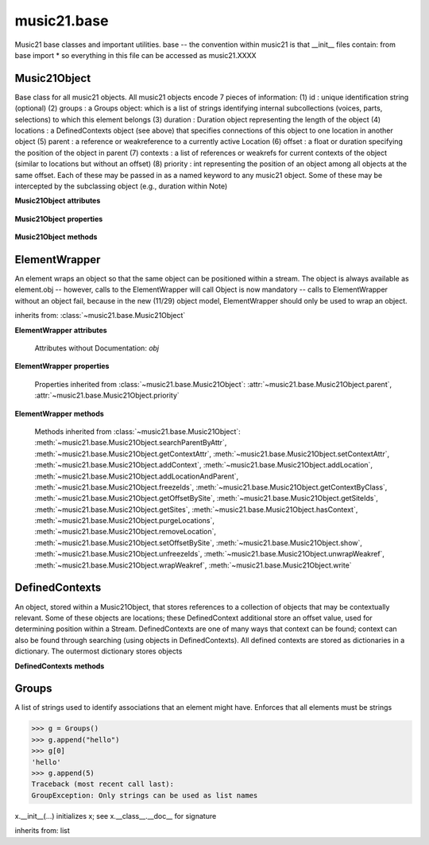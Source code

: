 .. _moduleBase:

music21.base
============

.. WARNING: DO NOT EDIT THIS FILE: AUTOMATICALLY GENERATED

.. module:: music21.base

Music21 base classes and important utilities. base -- the convention within music21 is that __init__ files contain: from base import * so everything in this file can be accessed as music21.XXXX 




Music21Object
-------------

.. class:: Music21Object(*arguments, **keywords)

    Base class for all music21 objects. All music21 objects encode 7 pieces of information: (1) id        : unique identification string (optional) (2) groups    : a Groups object: which is a list of strings identifying internal subcollections (voices, parts, selections) to which this element belongs (3) duration  : Duration object representing the length of the object (4) locations : a DefinedContexts object (see above) that specifies connections of this object to one location in another object (5) parent    : a reference or weakreference to a currently active Location (6) offset    : a float or duration specifying the position of the object in parent (7) contexts  : a list of references or weakrefs for current contexts of the object (similar to locations but without an offset) (8) priority  : int representing the position of an object among all objects at the same offset. Each of these may be passed in as a named keyword to any music21 object. Some of these may be intercepted by the subclassing object (e.g., duration within Note) 

    

    **Music21Object** **attributes**

        .. attribute:: id

            Unique identification string. 

        .. attribute:: groups

            An instance of a Group object. 

    **Music21Object** **properties**

        .. attribute:: duration

            Get and set the duration of this object as a Duration object. 

        .. attribute:: offset

            The offset property sets the position of this object from the start of its container (a Stream or Stream sub-class) in quarter lengths. 

        .. attribute:: parent

            A reference to the most-recent object used to contain this object. In most cases, this will be a Stream or Stream sub-class. In most cases, an object's parent attribute is automatically set when an the object is attached to a Stream. 

        .. attribute:: priority

            Get and set the priority integer value. Priority specifies the order of processing from left (lowest number) to right (highest number) of objects at the same offset.  For instance, if you want a key change and a clef change to happen at the same time but the key change to appear first, then set: keySigElement.priority = 1; clefElement.priority = 2 this might be a slightly counterintuitive numbering of priority, but it does mean, for instance, if you had two elements at the same offset, an allegro tempo change and an andante tempo change, then the tempo change with the higher priority number would apply to the following notes (by being processed second). Default priority is 0; thus negative priorities are encouraged to have Elements that appear non-priority set elements. In case of tie, there are defined class sort orders defined in music21.stream.CLASS_SORT_ORDER.  For instance, a key signature change appears before a time signature change before a note at the same offset.  This produces the familiar order of materials at the start of a musical score. 

            >>> a = Music21Object()
            >>> a.priority = 3
            >>> a.priority = 'high'
            Traceback (most recent call last): 
            ElementException: priority values must be integers. 

    **Music21Object** **methods**

        .. method:: searchParentByAttr(attrName)

            If this element is contained within a Stream or other Music21 element, searchParentByAttr() permits searching attributes of higher-level objects. The first encountered match is returned, or None if no match. All parents are recursively searched upward. 

        .. method:: getContextAttr(attr)

            Given the name of an attribute, search Conctexts and return the best match. 

            >>> class Mock(Music21Object): attr1=234
            >>> aObj = Mock()
            >>> aObj.attr1 = 'test'
            >>> a = Music21Object()
            >>> a.addContext(aObj)
            >>> a.getContextAttr('attr1')
            'test' 

        .. method:: setContextAttr(attrName, value)

            Given the name of an attribute, search Conctexts and return the best match. 

            >>> class Mock(Music21Object): attr1=234
            >>> aObj = Mock()
            >>> aObj.attr1 = 'test'
            >>> a = Music21Object()
            >>> a.addContext(aObj)
            >>> a.getContextAttr('attr1')
            'test' 
            >>> a.setContextAttr('attr1', 3000)
            >>> a.getContextAttr('attr1')
            3000 

        .. method:: addContext(obj)

            Add an ojbect to the :class:`~music21.base.DefinedContexts` object. For adding a location, use :meth:`~music21.base.Music21Object.addLocation`. 

            >>> class Mock(Music21Object): attr1=234
            >>> aObj = Mock()
            >>> aObj.attr1 = 'test'
            >>> a = Music21Object()
            >>> a.addContext(aObj)
            >>> a.getContextAttr('attr1')
            'test' 

        .. method:: addLocation(site, offset)

            Add a location to the :class:`~music21.base.DefinedContexts` object. The supplied object is a reference to the object (the site) that contains an offset of this object. This is only for advanced location method and is not a complete or sufficient way to add an object to a Stream. 

            >>> from music21 import note, stream
            >>> s = stream.Stream()
            >>> n = note.Note()
            >>> n.addLocation(s, 10)

        .. method:: addLocationAndParent(offset, parent, parentWeakRef=None)

            ADVANCED: a speedup tool that adds a new location element and a new parent.  Called by Stream.insert -- this saves some dual processing.  Does not do safety checks that the siteId doesn't already exist etc., because that is done earlier. This speeds up things like stream.getElementsById substantially. Testing script (N.B. manipulates Stream._elements directly -- so not to be emulated) 

            >>> from stream import Stream
            >>> st1 = Stream()
            >>> o1 = Music21Object()
            >>> st1_wr = common.wrapWeakref(st1)
            >>> offset = 20.0
            >>> st1._elements = [o1]
            >>> o1.addLocationAndParent(offset, st1, st1_wr)
            >>> o1.parent is st1
            True 
            >>> o1.getOffsetBySite(st1)
            20.0 

        .. method:: freezeIds()

            Temporarily replace are stored keys with a different value. 

            >>> aM21Obj = Music21Object()
            >>> bM21Obj = Music21Object()
            >>> aM21Obj.offset = 30
            >>> aM21Obj.getOffsetBySite(None)
            30.0 
            >>> bM21Obj.addLocationAndParent(50, aM21Obj)
            >>> bM21Obj.parent != None
            True 
            >>> oldParentId = bM21Obj._currentParentId
            >>> bM21Obj.freezeIds()
            >>> newParentId = bM21Obj._currentParentId
            >>> oldParentId == newParentId
            False 

        .. method:: getContextByClass(className, serialReverseSearch=True, callerFirst=None, memo=None)

            Search both DefinedContexts as well as associated objects to find a matching class. Returns None if not match is found. The a reference to the caller is required to find the offset of the object of the caller. This is needed for serialReverseSearch. The caller may be a DefinedContexts reference from a lower-level object. If so, we can access the location of that lower-level object. However, if we need a flat representation, the caller needs to be the source Stream, not its DefinedContexts reference. The callerFirst is the first object from which this method was called. This is needed in order to determine the final offset from which to search. 

        .. method:: getOffsetBySite(site)

            If this class has been registered in a container such as a Stream, that container can be provided here, and the offset in that object can be returned. Note that this is different than the getOffsetByElement() method on Stream in that this can never access the flat representation of a Stream. 

            >>> a = Music21Object()
            >>> a.offset = 30
            >>> a.getOffsetBySite(None)
            30.0 

        .. method:: getSiteIds()

            Return a lost of all site Ids, or the id() value of the sites of this object. 

        .. method:: getSites()

            Return a list of all objects that store a location for this object. Will remove None, the default empty site placeholder. 

            >>> from music21 import note, stream
            >>> s1 = stream.Stream()
            >>> s2 = stream.Stream()
            >>> n = note.Note()
            >>> s1.append(n)
            >>> s2.append(n)
            >>> n.getSites() == [None, s1, s2]
            True 

        .. method:: hasContext(obj)

            Return a Boolean if an object reference is stored in the object's DefinedContexts object. 

            >>> class Mock(Music21Object): attr1=234
            >>> aObj = Mock()
            >>> aObj.attr1 = 'test'
            >>> a = Music21Object()
            >>> a.addContext(aObj)
            >>> a.hasContext(aObj)
            True 
            >>> a.hasContext(None)
            True 
            >>> a.hasContext(45)
            False 

        .. method:: isClass(className)

            Returns a boolean value depending on if the object is a particular class or not. In Music21Object, it just returns the result of `isinstance`. For Elements it will return True if the embedded object is of the given class.  Thus, best to use it throughout music21 and only use isinstance if you really want to see if something is an ElementWrapper or not. 

            >>> from music21 import note
            >>> n = note.Note()
            >>> n.isClass(note.Note)
            True 
            >>> e = ElementWrapper(3.2)
            >>> e.isClass(note.Note)
            False 
            >>> e.isClass(float)
            True 

            

        .. method:: purgeLocations()

            Remove references to all locations in objects that no longer exist. 

        .. method:: removeLocation(site)

            Remove a location in the :class:`~music21.base.DefinedContexts` object. This is only for advanced location method and is not a complete or sufficient way to remove an object from a Stream. 

            >>> from music21 import note, stream
            >>> s = stream.Stream()
            >>> n = note.Note()
            >>> n.addLocation(s, 10)
            >>> n.parent = s
            >>> n.removeLocation(s)
            >>> n.parent == None
            True 

        .. method:: setOffsetBySite(site, value)

            Direct access to the DefinedContexts setOffsetBySite() method. This should only be used for advanced processing of known site that already has been added. 

            >>> class Mock(Music21Object): pass
            >>> aSite = Mock()
            >>> a = Music21Object()
            >>> a.addLocation(aSite, 20)
            >>> a.setOffsetBySite(aSite, 30)

        .. method:: show(fmt=None)

            Displays an object in a format provided by the fmt argument or, if not provided, the format set in the user's Environment 

        .. method:: unfreezeIds()

            Restore keys to be the id() of the object they contain 

            >>> aM21Obj = Music21Object()
            >>> bM21Obj = Music21Object()
            >>> aM21Obj.offset = 30
            >>> aM21Obj.getOffsetBySite(None)
            30.0 
            >>> bM21Obj.addLocationAndParent(50, aM21Obj)
            >>> bM21Obj.parent != None
            True 
            >>> oldParentId = bM21Obj._currentParentId
            >>> bM21Obj.freezeIds()
            >>> newParentId = bM21Obj._currentParentId
            >>> oldParentId == newParentId
            False 
            >>> bM21Obj.unfreezeIds()
            >>> postParentId = bM21Obj._currentParentId
            >>> oldParentId == postParentId
            True 

        .. method:: unwrapWeakref()

            Public interface to operation on DefinedContexts. 

            >>> aM21Obj = Music21Object()
            >>> bM21Obj = Music21Object()
            >>> aM21Obj.offset = 30
            >>> aM21Obj.getOffsetBySite(None)
            30.0 
            >>> aM21Obj.addLocationAndParent(50, bM21Obj)
            >>> aM21Obj.unwrapWeakref()

            

        .. method:: wrapWeakref()

            Public interface to operation on DefinedContexts. 

            >>> aM21Obj = Music21Object()
            >>> bM21Obj = Music21Object()
            >>> aM21Obj.offset = 30
            >>> aM21Obj.getOffsetBySite(None)
            30.0 
            >>> aM21Obj.addLocationAndParent(50, bM21Obj)
            >>> aM21Obj.unwrapWeakref()
            >>> aM21Obj.wrapWeakref()

        .. method:: write(fmt=None, fp=None)

            Write a file. A None file path will result in temporary file 


ElementWrapper
--------------

.. class:: ElementWrapper(obj)

    An element wraps an object so that the same object can be positioned within a stream. The object is always available as element.obj -- however, calls to the ElementWrapper will call Object is now mandatory -- calls to ElementWrapper without an object fail, because in the new (11/29) object model, ElementWrapper should only be used to wrap an object. 

    

    inherits from: :class:`~music21.base.Music21Object`

    **ElementWrapper** **attributes**

        Attributes without Documentation: `obj`

    **ElementWrapper** **properties**

        .. attribute:: duration

            Gets the duration of the ElementWrapper (if separately set), but normal returns the duration of the component object if available, otherwise returns None. 

            >>> import note
            >>> n = note.Note('F#')
            >>> n.quarterLength = 2.0
            >>> n.duration.quarterLength
            2.0 
            >>> el1 = ElementWrapper(n)
            >>> el1.duration.quarterLength
            2.0 
            ADVANCED FEATURE TO SET DURATION OF ELEMENTS AND STREAMS SEPARATELY 
            >>> class KindaStupid(object):
            ...     pass 
            >>> ks1 = ElementWrapper(KindaStupid())
            >>> ks1.obj.duration
            Traceback (most recent call last): 
            AttributeError: 'KindaStupid' object has no attribute 'duration' 
            >>> import duration
            >>> ks1.duration = duration.Duration("whole")
            >>> ks1.duration.quarterLength
            4.0 
            >>> ks1.obj.duration  # still not defined
            Traceback (most recent call last): 
            AttributeError: 'KindaStupid' object has no attribute 'duration' 

        .. attribute:: id

            Unique identification string. 

        .. attribute:: offset

            Get the offset for the set the parent object. 

            

        Properties inherited from :class:`~music21.base.Music21Object`: :attr:`~music21.base.Music21Object.parent`, :attr:`~music21.base.Music21Object.priority`

    **ElementWrapper** **methods**

        .. method:: getId()

            No documentation. 

        .. method:: isClass(className)

            Returns true if the object embedded is a particular class. Used by getElementsByClass in Stream 

            >>> import note
            >>> a = ElementWrapper(None)
            >>> a.isClass(note.Note)
            False 
            >>> a.isClass(types.NoneType)
            True 
            >>> b = ElementWrapper(note.Note('A4'))
            >>> b.isClass(note.Note)
            True 
            >>> b.isClass(types.NoneType)
            False 

        .. method:: isTwin(other)

            a weaker form of equality.  a.isTwin(b) is true if a and b store either the same object OR objects that are equal and a.groups == b.groups and a.id == b.id (or both are none) and duration are equal. but does not require position, priority, or parent to be the same In other words, is essentially the same object in a different context 

            >>> import note
            >>> aE = ElementWrapper(obj = note.Note("A-"))
            >>> aE.id = "aflat-Note"
            >>> aE.groups.append("out-of-range")
            >>> aE.offset = 4.0
            >>> aE.priority = 4
            >>> bE = copy.copy(aE)
            >>> aE is bE
            False 
            >>> aE == bE
            True 
            >>> aE.isTwin(bE)
            True 
            >>> bE.offset = 14.0
            >>> bE.priority = -4
            >>> aE == bE
            False 
            >>> aE.isTwin(bE)
            True 

        .. method:: setId(newId)

            No documentation. 

        Methods inherited from :class:`~music21.base.Music21Object`: :meth:`~music21.base.Music21Object.searchParentByAttr`, :meth:`~music21.base.Music21Object.getContextAttr`, :meth:`~music21.base.Music21Object.setContextAttr`, :meth:`~music21.base.Music21Object.addContext`, :meth:`~music21.base.Music21Object.addLocation`, :meth:`~music21.base.Music21Object.addLocationAndParent`, :meth:`~music21.base.Music21Object.freezeIds`, :meth:`~music21.base.Music21Object.getContextByClass`, :meth:`~music21.base.Music21Object.getOffsetBySite`, :meth:`~music21.base.Music21Object.getSiteIds`, :meth:`~music21.base.Music21Object.getSites`, :meth:`~music21.base.Music21Object.hasContext`, :meth:`~music21.base.Music21Object.purgeLocations`, :meth:`~music21.base.Music21Object.removeLocation`, :meth:`~music21.base.Music21Object.setOffsetBySite`, :meth:`~music21.base.Music21Object.show`, :meth:`~music21.base.Music21Object.unfreezeIds`, :meth:`~music21.base.Music21Object.unwrapWeakref`, :meth:`~music21.base.Music21Object.wrapWeakref`, :meth:`~music21.base.Music21Object.write`


DefinedContexts
---------------

.. class:: DefinedContexts()

    An object, stored within a Music21Object, that stores references to a collection of objects that may be contextually relevant. Some of these objects are locations; these DefinedContext additional store an offset value, used for determining position within a Stream. DefinedContexts are one of many ways that context can be found; context can also be found through searching (using objects in DefinedContexts). All defined contexts are stored as dictionaries in a dictionary. The outermost dictionary stores objects 

    

    

    **DefinedContexts** **methods**

        .. method:: add(obj, offset=None, name=None, timeValue=None, idKey=None)

            Add a reference to the DefinedContexts collection. if offset is None, it is interpreted as a context if offset is a value, it is intereted as location NOTE: offset follows obj here, unlike with add() in old DefinedContexts 

        .. method:: clear()

            Clear all stored data. 

        .. method:: freezeIds()

            Temporarily replace are stored keys with a different value. 

            >>> class Mock(Music21Object): pass
            >>> aObj = Mock()
            >>> bObj = Mock()
            >>> aContexts = DefinedContexts()
            >>> aContexts.add(aObj)
            >>> aContexts.add(bObj)
            >>> oldKeys = aContexts._definedContexts.keys()
            >>> aContexts.freezeIds()
            >>> newKeys = aContexts._definedContexts.keys()
            >>> oldKeys == newKeys
            False 

        .. method:: get(locationsTrail=False)

            Get references; unwrap from weakrefs; order, based on dictionary keys, is from most recently added to least recently added. The locationsTrail option forces locations to come after all other defined contexts. 

            >>> class Mock(Music21Object): pass
            >>> aObj = Mock()
            >>> bObj = Mock()
            >>> cObj = Mock()
            >>> aContexts = DefinedContexts()
            >>> aContexts.add(cObj, 345)
            >>> aContexts.add(aObj)
            >>> aContexts.add(bObj)
            >>> aContexts.get() == [cObj, aObj, bObj]
            True 
            >>> aContexts.get(locationsTrail=True) == [aObj, bObj, cObj]
            True 

        .. method:: getAttrByName(attrName)

            Given an attribute name, search all objects and find the first that matches this attribute name; then return a reference to this attribute. 

            >>> class Mock(Music21Object): attr1=234
            >>> aObj = Mock()
            >>> aObj.attr1 = 234
            >>> bObj = Mock()
            >>> bObj.attr1 = 98
            >>> aContexts = DefinedContexts()
            >>> aContexts.add(aObj)
            >>> len(aContexts)
            1 
            >>> aContexts.getAttrByName('attr1') == 234
            True 
            >>> aContexts.removeById(id(aObj))
            >>> aContexts.add(bObj)
            >>> aContexts.getAttrByName('attr1') == 98
            True 

        .. method:: getByClass(className, callerFirst=None, memo=None)

            Return the most recently added reference based on className. Class name can be a string or the real class name. This will recursively search the defined contexts of existing defined context. Caller here can be the object that is hosting this DefinedContexts object (such as a Stream). This is necessary when, later on, we need a flat representation. If no caller is provided, the a reference to this DefinedContexts instances is based (from where locations can be looked up if necessary). callerFirst is simply used to pass a reference of the first caller; this is necessary if we are looking within a Stream for a flat offset position. 

            >>> class Mock(Music21Object): pass
            >>> aObj = Mock()
            >>> bObj = Mock()
            >>> aContexts = DefinedContexts()
            >>> aContexts.add(aObj)
            >>> aContexts.add(bObj)
            >>> aContexts.getByClass('mock') == aObj
            True 
            >>> aContexts.getByClass(Mock) == aObj
            True 

        .. method:: getById(id)

            Return the object specified by an id. Used for testing and debugging. 

        .. method:: getOffsetByObjectMatch(obj)

            For a given object return the offset using a direct object match. 

            >>> class Mock(Music21Object): pass
            >>> aSite = Mock()
            >>> bSite = Mock()
            >>> cParent = Mock()
            >>> aLocations = DefinedContexts()
            >>> aLocations.add(aSite, 23)
            >>> aLocations.add(bSite, 121.5)
            >>> aLocations.getOffsetBySite(aSite)
            23 
            >>> aLocations.getOffsetBySite(bSite)
            121.5 

        .. method:: getOffsetBySite(site)

            For a given site return its offset. The None site is permitted. 

            >>> class Mock(Music21Object): pass
            >>> aSite = Mock()
            >>> bSite = Mock()
            >>> cParent = Mock()
            >>> aLocations = DefinedContexts()
            >>> aLocations.add(aSite, 23)
            >>> aLocations.add(bSite, 121.5)
            >>> aLocations.getOffsetBySite(aSite)
            23 
            >>> aLocations.getOffsetBySite(bSite)
            121.5 

        .. method:: getOffsetBySiteId(siteId)

            For a given site id, return its offset. 

            >>> class Mock(Music21Object): pass
            >>> aSite = Mock()
            >>> bSite = Mock()
            >>> cParent = Mock()
            >>> aLocations = DefinedContexts()
            >>> aLocations.add(aSite, 23)
            >>> aLocations.add(bSite, 121.5)
            >>> aLocations.getOffsetBySiteId(id(aSite))
            23 
            >>> aLocations.getOffsetBySiteId(id(bSite))
            121.5 

        .. method:: getOffsets()

            Return a list of all offsets. 

            >>> class Mock(Music21Object): pass
            >>> aSite = Mock()
            >>> bSite = Mock()
            >>> cSite = Mock()
            >>> dSite = Mock()
            >>> aLocations = DefinedContexts()
            >>> aLocations.add(aSite, 0)
            >>> aLocations.add(cSite) # a context
            >>> aLocations.add(bSite, 234) # can add at same offset or another
            >>> aLocations.add(dSite) # a context
            >>> aLocations.getOffsets()
            [0, 234] 

        .. method:: getSiteByOffset(offset)

            For a given offset return the parent # More than one parent may have the same offset; # this can return the last site added by sorting time No - now we use a dict, so there's no guarantee that the one you want will be there -- need orderedDicts! 

            >>> class Mock(Music21Object): pass
            >>> aSite = Mock()
            >>> bSite = Mock()
            >>> cSite = Mock()
            >>> aLocations = DefinedContexts()
            >>> aLocations.add(aSite, 23)
            >>> aLocations.add(bSite, 23121.5)
            >>> aSite == aLocations.getSiteByOffset(23)
            True 

        .. method:: getSiteIds()

            Return a list of all site Ids. 

        .. method:: getSites()

            Get all defined contexts that are locations; unwrap from weakrefs 

            >>> class Mock(Music21Object): pass
            >>> aObj = Mock()
            >>> bObj = Mock()
            >>> aContexts = DefinedContexts()
            >>> aContexts.add(aObj, 234)
            >>> aContexts.add(bObj, 3000)
            >>> len(aContexts._locationKeys) == 2
            True 
            >>> len(aContexts.getSites()) == 2
            True 

        .. method:: hasSiteId(siteId)

            Return True or False if this DefinedContexts object already has this site id defined as a location 

        .. method:: isSite(obj)

            Given an object, determine if it is a site stored in this DefinedContexts. This will return False if the object is simply a context and not a location 

            >>> class Mock(Music21Object): pass
            >>> aSite = Mock()
            >>> bSite = Mock()
            >>> aLocations = DefinedContexts()
            >>> aLocations.add(aSite, 0)
            >>> aLocations.add(bSite) # a context
            >>> aLocations.isSite(aSite)
            True 
            >>> aLocations.isSite(bSite)
            False 

        .. method:: purgeLocations()

            Clean all locations that refer to objects that no longer exist. 

            >>> class Mock(Music21Object): pass
            >>> aSite = Mock()
            >>> bSite = Mock()
            >>> cSite = Mock()
            >>> dSite = Mock()
            >>> aLocations = DefinedContexts()
            >>> aLocations.add(aSite, 0)
            >>> aLocations.add(cSite) # a context
            >>> del aSite
            >>> len(aLocations)
            2 
            >>> aLocations.purgeLocations()
            >>> len(aLocations)
            1 

        .. method:: remove(site)

            Remove the object specified from DefinedContexts. Object provided can be a location site or a defined context. 

            >>> class Mock(Music21Object): pass
            >>> aSite = Mock()
            >>> bSite = Mock()
            >>> cSite = Mock()
            >>> aContexts = DefinedContexts()
            >>> aContexts.add(aSite, 23)
            >>> len(aContexts)
            1 
            >>> aContexts.add(bSite, 233)
            >>> len(aContexts)
            2 
            >>> aContexts.add(cSite, 232223)
            >>> len(aContexts)
            3 
            >>> aContexts.remove(aSite)
            >>> len(aContexts)
            2 

        .. method:: removeById(idKey)

            No documentation. 

        .. method:: setAttrByName(attrName, value)

            Given an attribute name, search all objects and find the first that matches this attribute name; then return a reference to this attribute. 

            >>> class Mock(Music21Object): attr1=234
            >>> aObj = Mock()
            >>> bObj = Mock()
            >>> bObj.attr1 = 98
            >>> aContexts = DefinedContexts()
            >>> aContexts.add(aObj)
            >>> aContexts.add(bObj)
            >>> aContexts.setAttrByName('attr1', 'test')
            >>> aContexts.getAttrByName('attr1') == 'test'
            True 

        .. method:: setOffsetBySite(site, value)

            Changes the offset of the site specified.  Note that this can also be done with add, but the difference is that if the site is not in DefinedContexts, it will raise an exception. 

            >>> class Mock(Music21Object): pass
            >>> aSite = Mock()
            >>> bSite = Mock()
            >>> cSite = Mock()
            >>> aLocations = DefinedContexts()
            >>> aLocations.add(aSite, 23)
            >>> aLocations.add(bSite, 121.5)
            >>> aLocations.setOffsetBySite(aSite, 20)
            >>> aLocations.getOffsetBySite(aSite)
            20 
            >>> aLocations.setOffsetBySite(cSite, 30)
            Traceback (most recent call last): 
            RelationsException: ... 

        .. method:: unfreezeIds()

            Restore keys to be the id() of the object they contain 

            >>> class Mock(Music21Object): pass
            >>> aObj = Mock()
            >>> bObj = Mock()
            >>> cObj = Mock()
            >>> aContexts = DefinedContexts()
            >>> aContexts.add(aObj)
            >>> aContexts.add(bObj)
            >>> aContexts.add(cObj, 200) # a location
            >>> oldKeys = aContexts._definedContexts.keys()
            >>> oldLocations = aContexts._locationKeys[:]
            >>> aContexts.freezeIds()
            >>> newKeys = aContexts._definedContexts.keys()
            >>> oldKeys == newKeys
            False 
            >>> aContexts.unfreezeIds()
            >>> postKeys = aContexts._definedContexts.keys()
            >>> postKeys == newKeys
            False 
            >>> # restored original ids b/c objs are alive
            >>> sorted(postKeys) == sorted(oldKeys)
            True 
            >>> oldLocations == aContexts._locationKeys
            True 

        .. method:: unwrapWeakref()

            Unwrap any and all weakrefs stored. 

            >>> class Mock(Music21Object): pass
            >>> aObj = Mock()
            >>> bObj = Mock()
            >>> aContexts = DefinedContexts()
            >>> aContexts.add(aObj)
            >>> aContexts.add(bObj)
            >>> common.isWeakref(aContexts.get()[0]) # unwrapping happens
            False 
            >>> common.isWeakref(aContexts._definedContexts[id(aObj)]['obj'])
            True 
            >>> aContexts.unwrapWeakref()
            >>> common.isWeakref(aContexts._definedContexts[id(aObj)]['obj'])
            False 
            >>> common.isWeakref(aContexts._definedContexts[id(bObj)]['obj'])
            False 

        .. method:: wrapWeakref()

            Wrap any and all weakrefs stored. 

            >>> class Mock(Music21Object): pass
            >>> aObj = Mock()
            >>> bObj = Mock()
            >>> aContexts = DefinedContexts()
            >>> aContexts.add(aObj)
            >>> aContexts.add(bObj)
            >>> aContexts.unwrapWeakref()
            >>> aContexts.wrapWeakref()
            >>> common.isWeakref(aContexts._definedContexts[id(aObj)]['obj'])
            True 
            >>> common.isWeakref(aContexts._definedContexts[id(bObj)]['obj'])
            True 


Groups
------

.. class:: Groups

    A list of strings used to identify associations that an element might have. Enforces that all elements must be strings 

    >>> g = Groups()
    >>> g.append("hello")
    >>> g[0]
    'hello' 
    >>> g.append(5)
    Traceback (most recent call last): 
    GroupException: Only strings can be used as list names 

    x.__init__(...) initializes x; see x.__class__.__doc__ for signature 

    inherits from: list


